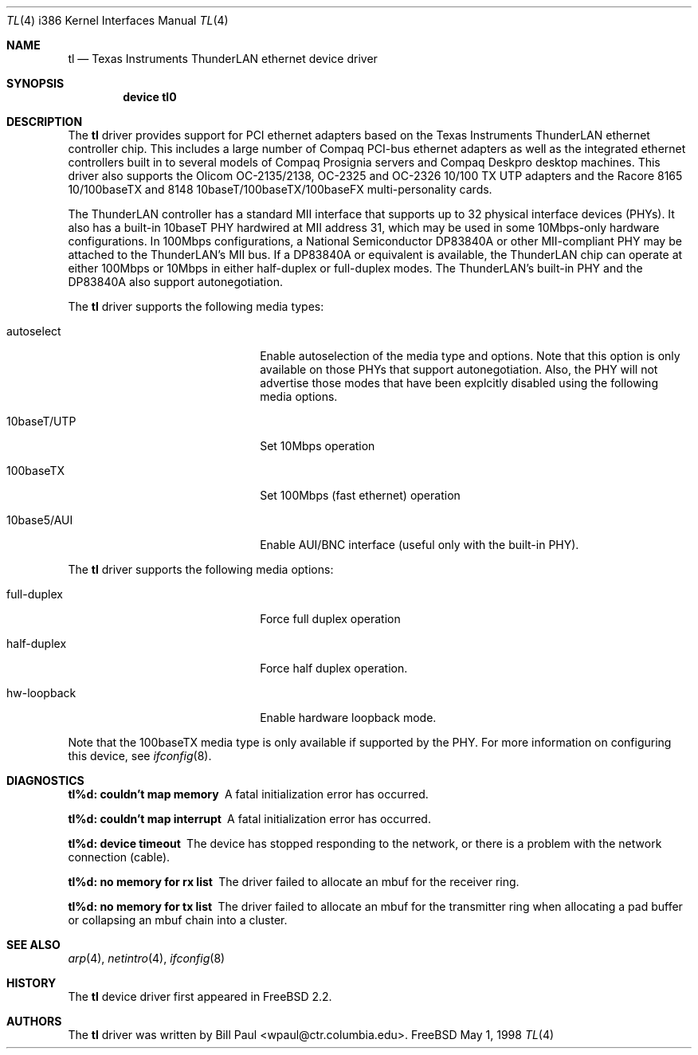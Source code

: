 .\" Copyright (c) 1997, 1998
.\"	Bill Paul <wpaul@ctr.columbia.edu>. All rights reserved.
.\"
.\" Redistribution and use in source and binary forms, with or without
.\" modification, are permitted provided that the following conditions
.\" are met:
.\" 1. Redistributions of source code must retain the above copyright
.\"    notice, this list of conditions and the following disclaimer.
.\" 2. Redistributions in binary form must reproduce the above copyright
.\"    notice, this list of conditions and the following disclaimer in the
.\"    documentation and/or other materials provided with the distribution.
.\" 3. All advertising materials mentioning features or use of this software
.\"    must display the following acknowledgement:
.\"	This product includes software developed by Bill Paul.
.\" 4. Neither the name of the author nor the names of any co-contributors
.\"    may be used to endorse or promote products derived from this software
.\"   without specific prior written permission.
.\"
.\" THIS SOFTWARE IS PROVIDED BY Bill Paul AND CONTRIBUTORS ``AS IS'' AND
.\" ANY EXPRESS OR IMPLIED WARRANTIES, INCLUDING, BUT NOT LIMITED TO, THE
.\" IMPLIED WARRANTIES OF MERCHANTABILITY AND FITNESS FOR A PARTICULAR PURPOSE
.\" ARE DISCLAIMED.  IN NO EVENT SHALL Bill Paul OR THE VOICES IN HIS HEAD
.\" BE LIABLE FOR ANY DIRECT, INDIRECT, INCIDENTAL, SPECIAL, EXEMPLARY, OR
.\" CONSEQUENTIAL DAMAGES (INCLUDING, BUT NOT LIMITED TO, PROCUREMENT OF
.\" SUBSTITUTE GOODS OR SERVICES; LOSS OF USE, DATA, OR PROFITS; OR BUSINESS
.\" INTERRUPTION) HOWEVER CAUSED AND ON ANY THEORY OF LIABILITY, WHETHER IN
.\" CONTRACT, STRICT LIABILITY, OR TORT (INCLUDING NEGLIGENCE OR OTHERWISE)
.\" ARISING IN ANY WAY OUT OF THE USE OF THIS SOFTWARE, EVEN IF ADVISED OF
.\" THE POSSIBILITY OF SUCH DAMAGE.
.\"
.\" $FreeBSD$
.\"
.Dd May 1, 1998
.Dt TL 4 i386
.Os FreeBSD
.Sh NAME
.Nm tl
.Nd
Texas Instruments ThunderLAN ethernet device driver
.Sh SYNOPSIS
.Cd "device tl0"
.Sh DESCRIPTION
The
.Nm
driver provides support for PCI ethernet adapters based on the Texas
Instruments ThunderLAN ethernet controller chip. This includes a large
number of Compaq PCI-bus ethernet adapters as well as the integrated
ethernet controllers built in to several models of Compaq Prosignia
servers and Compaq Deskpro desktop machines. This driver also supports
the Olicom OC-2135/2138, OC-2325 and OC-2326 10/100 TX UTP adapters
and the Racore 8165 10/100baseTX and 8148 10baseT/100baseTX/100baseFX
multi-personality cards.
.Pp
The ThunderLAN controller has a standard MII interface that supports
up to 32 physical interface devices (PHYs). It also has a built-in
10baseT PHY hardwired at MII address 31, which may be used in some
10Mbps-only hardware configurations. In 100Mbps configurations, a
National Semiconductor DP83840A or other MII-compliant PHY may be
attached to the ThunderLAN's MII bus. If a DP83840A or equivalent
is available, the ThunderLAN chip can operate at either 100Mbps or
10Mbps in either half-duplex or full-duplex modes. The ThunderLAN's
built-in PHY and the DP83840A also support autonegotiation.
.Pp
The
.Nm
driver supports the following media types:
.Pp
.Bl -tag -width xxxxxxxxxxxxxxxxxxxx
.It autoselect
Enable autoselection of the media type and options. Note that this
option is only available on those PHYs that support autonegotiation.
Also, the PHY will not advertise those modes that have been explcitly
disabled using the following media options.
.It 10baseT/UTP
Set 10Mbps operation
.It 100baseTX
Set 100Mbps (fast ethernet) operation
.It 10base5/AUI
Enable AUI/BNC interface (useful only with the built-in PHY).
.El
.Pp
The
.Nm
driver supports the following media options:
.Pp
.Bl -tag -width xxxxxxxxxxxxxxxxxxxx
.It full-duplex
Force full duplex operation
.It half-duplex
Force half duplex operation.
.It hw-loopback
Enable hardware loopback mode.
.El
.Pp
Note that the 100baseTX media type is only available if supported
by the PHY.
For more information on configuring this device, see
.Xr ifconfig 8 .
.Sh DIAGNOSTICS
.Bl -diag
.It "tl%d: couldn't map memory"
A fatal initialization error has occurred.
.It "tl%d: couldn't map interrupt"
A fatal initialization error has occurred.
.It "tl%d: device timeout"
The device has stopped responding to the network, or there is a problem with
the network connection (cable).
.It "tl%d: no memory for rx list"
The driver failed to allocate an mbuf for the receiver ring.
.It "tl%d: no memory for tx list"
The driver failed to allocate an mbuf for the transmitter ring when
allocating a pad buffer or collapsing an mbuf chain into a cluster.
.El
.Sh SEE ALSO
.Xr arp 4 ,
.Xr netintro 4 , 
.Xr ifconfig 8
.Sh HISTORY
The
.Nm
device driver first appeared in
.Fx 2.2 .
.Sh AUTHORS
The
.Nm
driver was written by
.An Bill Paul Aq wpaul@ctr.columbia.edu .

